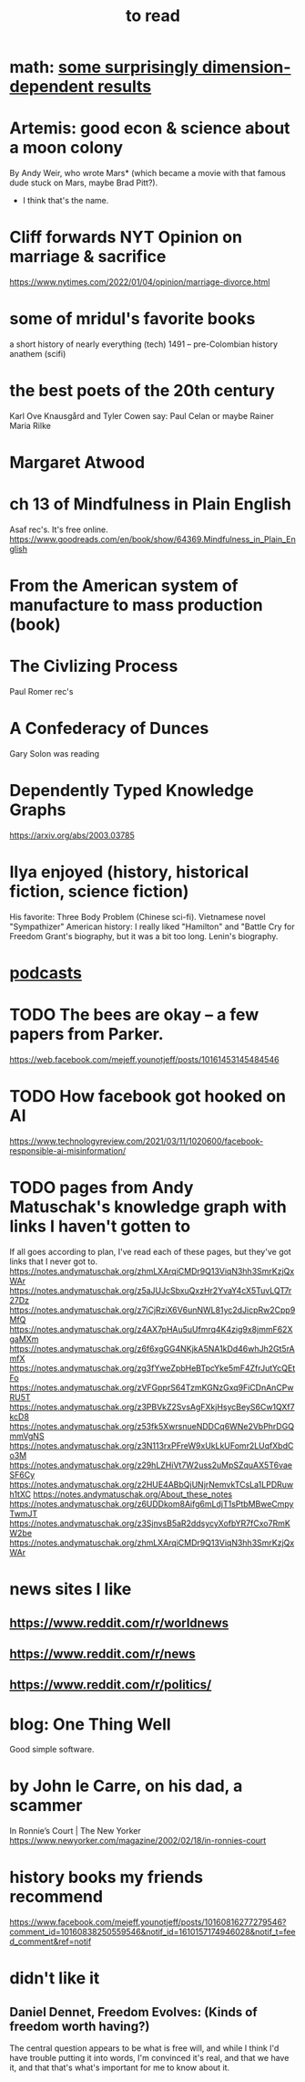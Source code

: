 :PROPERTIES:
:ID:       94567688-b4eb-4396-a7eb-3af515d58eb2
:END:
#+title: to read
* math: [[id:7b838adc-843c-4337-981d-6a7b96068831][some surprisingly dimension-dependent results]]
* Artemis: good econ & science about a moon colony
  By Andy Weir, who wrote Mars* (which became a movie with that famous dude stuck on Mars, maybe Brad Pitt?).
   * I think that's the name.
* Cliff forwards NYT Opinion on marriage & sacrifice
  https://www.nytimes.com/2022/01/04/opinion/marriage-divorce.html
* some of mridul's favorite books
  a short history of nearly everything (tech)
  1491 -- pre-Colombian history
  anathem (scifi)
* the best poets of the 20th century
  Karl Ove Knausgård and Tyler Cowen say:
    Paul Celan
    or maybe Rainer Maria Rilke
* Margaret Atwood
* ch 13 of Mindfulness in Plain English
  Asaf rec's.
  It's free online.
  https://www.goodreads.com/en/book/show/64369.Mindfulness_in_Plain_English
* From the American system of manufacture to mass production (book)
* The Civlizing Process
  Paul Romer rec's
* A Confederacy of Dunces
  Gary Solon was reading
* Dependently Typed Knowledge Graphs
  https://arxiv.org/abs/2003.03785
* Ilya enjoyed (history, historical fiction, science fiction)
  His favorite: Three Body Problem (Chinese sci-fi).
  Vietnamese novel "Sympathizer"
  American history: I really liked "Hamilton" and "Battle Cry for Freedom
  Grant's biography, but it was a bit too long.
  Lenin's biography.
* [[id:a3a9fefb-7922-487f-bf08-f1121cf7bfb5][podcasts]]
* TODO The bees are okay -- a few papers from Parker.
  https://web.facebook.com/mejeff.younotjeff/posts/10161453145484546
* TODO How facebook got hooked on AI
  https://www.technologyreview.com/2021/03/11/1020600/facebook-responsible-ai-misinformation/
* TODO pages from Andy Matuschak's knowledge graph with links I haven't gotten to
  :PROPERTIES:
  :ID:       bc0e8f6e-3883-4e1c-b945-b7ea3a4d3214
  :END:
If all goes according to plan, I've read each of these pages,
but they've got links that I never got to.
https://notes.andymatuschak.org/zhmLXArqiCMDr9Q13ViqN3hh3SmrKzjQxWAr
https://notes.andymatuschak.org/z5aJUJcSbxuQxzHr2YvaY4cX5TuvLQT7r27Dz
https://notes.andymatuschak.org/z7iCjRziX6V6unNWL81yc2dJicpRw2Cpp9MfQ
https://notes.andymatuschak.org/z4AX7pHAu5uUfmrq4K4zig9x8jmmF62XgaMXm
https://notes.andymatuschak.org/z6f6xgGG4NKjkA5NA1kDd46whJh2Gt5rAmfX
https://notes.andymatuschak.org/zg3fYweZpbHeBTpcYke5mF4ZfrJutYcQEtFo
https://notes.andymatuschak.org/zVFGpprS64TzmKGNzGxq9FiCDnAnCPwRU5T
https://notes.andymatuschak.org/z3PBVkZ2SvsAgFXkjHsycBeyS6Cw1QXf7kcD8
https://notes.andymatuschak.org/z53fk5XwrsnueNDDCq6WNe2VbPhrDGQmmVgNS
https://notes.andymatuschak.org/z3N113rxPFreW9xUkLkUFomr2LUqfXbdCo3M
https://notes.andymatuschak.org/z29hLZHiVt7W2uss2uMpSZquAX5T6vaeSF6Cy
https://notes.andymatuschak.org/z2HUE4ABbQjUNjrNemvkTCsLa1LPDRuwh1tXC
https://notes.andymatuschak.org/About_these_notes
https://notes.andymatuschak.org/z6UDDkom8Aifg6mLdjT1sPtbMBweCmpyTwmJT
https://notes.andymatuschak.org/z3SjnvsB5aR2ddsycyXofbYR7fCxo7RmKW2be
https://notes.andymatuschak.org/zhmLXArqiCMDr9Q13ViqN3hh3SmrKzjQxWAr
* news sites I like
** https://www.reddit.com/r/worldnews
** https://www.reddit.com/r/news
** https://www.reddit.com/r/politics/
* blog: One Thing Well
  Good simple software.
* by John le Carre, on his dad, a scammer
  In Ronnie’s Court | The New Yorker
  https://www.newyorker.com/magazine/2002/02/18/in-ronnies-court
* history books my friends recommend
  :PROPERTIES:
  :ID:       45699da3-3bea-4daf-ae7e-cc3aa2eca272
  :END:
  https://www.facebook.com/mejeff.younotjeff/posts/10160816277279546?comment_id=10160838250559546&notif_id=1610157174946028&notif_t=feed_comment&ref=notif
* didn't like it
** Daniel Dennet, Freedom Evolves: (Kinds of freedom worth having?)
   The central question appears to be what is free will,
   and while I think I'd have trouble putting it into words,
   I'm convinced it's real, and that we have it,
   and that that's what's important for me to know about it.
